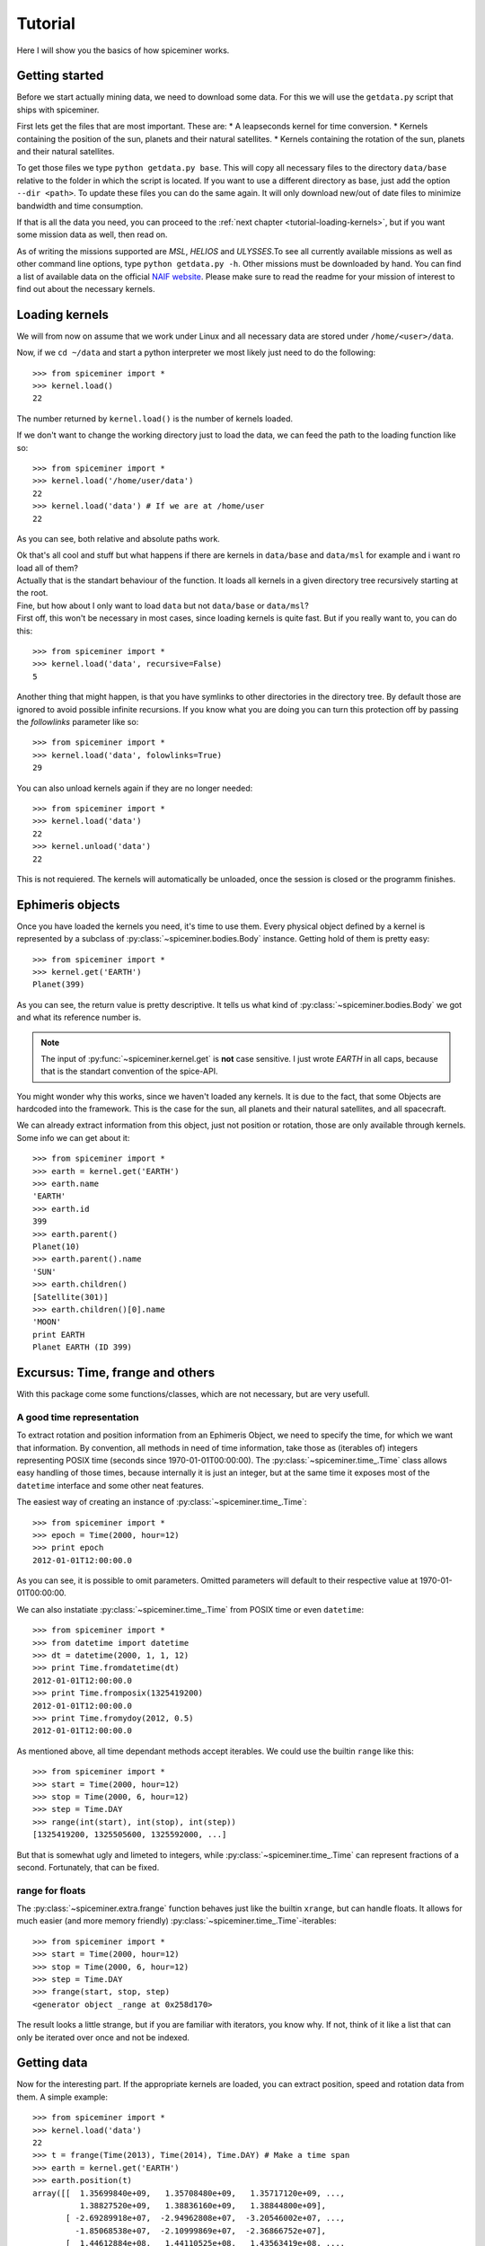 .. _tutorial:

********
Tutorial
********
Here I will show you the basics of how spiceminer works.


.. _tutorial-getting-started:

Getting started
===============
Before we start actually mining data, we need to download some data. For this
we will use the ``getdata.py`` script that ships with spiceminer.

First lets get the files that are most important. These are:
* A leapseconds kernel for time conversion.
* Kernels containing the position of the sun, planets and their natural satellites.
* Kernels containing the rotation of the sun, planets and their natural satellites.

To get those files we type ``python getdata.py base``. This will copy all
necessary files to the directory ``data/base`` relative to the folder in which
the script is located. If you want to use a different directory as base, just
add the option ``--dir <path>``. To update these files you can do the same
again. It will only download new/out of date files to minimize bandwidth and
time consumption.

If that is all the data you need, you can proceed to the
:ref:`next chapter <tutorial-loading-kernels>`, but if you want some mission
data as well, then read on.

As of writing the missions supported are *MSL*, *HELIOS* and *ULYSSES*.To see
all currently available missions as well as other command line options, type
``python getdata.py -h``. Other missions must be downloaded by hand. You can
find a list of available data on the official
`NAIF website <http://naif.jpl.nasa.gov/naif/data_operational.html>`_. Please
make sure to read the readme for your mission of interest to find out about
the necessary kernels.


.. _tutorial-loading-kernels:

Loading kernels
===============
We will from now on assume that we work under Linux and all necessary data are
stored under ``/home/<user>/data``.

Now, if we ``cd ~/data`` and start a python interpreter we most likely just
need to do the following::

    >>> from spiceminer import *
    >>> kernel.load()
    22

The number returned by ``kernel.load()`` is the number of kernels loaded.

If we don't want to change the working directory just to load the data, we can
feed the path to the loading function like so::

    >>> from spiceminer import *
    >>> kernel.load('/home/user/data')
    22
    >>> kernel.load('data') # If we are at /home/user
    22

As you can see, both relative and absolute paths work.

| Ok that's all cool and stuff but what happens if there are kernels in
  ``data/base`` and ``data/msl`` for example and i want ro load all of them?
| Actually that is the standart behaviour of the function. It loads all kernels
  in a given directory tree recursively starting at the root.

| Fine, but how about I only want to load ``data`` but not ``data/base`` or
  ``data/msl``?
| First off, this won't be necessary in most cases, since loading kernels is
  quite fast. But if you really want to, you can do this:

::

    >>> from spiceminer import *
    >>> kernel.load('data', recursive=False)
    5

Another thing that might happen, is that you have symlinks to other directories
in the directory tree. By default those are ignored to avoid possible infinite
recursions. If you know what you are doing you can turn this protection off by
passing the *followlinks* parameter like so::

    >>> from spiceminer import *
    >>> kernel.load('data', folowlinks=True)
    29

You can also unload kernels again if they are no longer needed::

    >>> from spiceminer import *
    >>> kernel.load('data')
    22
    >>> kernel.unload('data')
    22

This is not requiered. The kernels will automatically be unloaded, once the
session is closed or the programm finishes.


.. _tutorial-ephimeris-objects:

Ephimeris objects
=================
Once you have loaded the kernels you need, it's time to use them. Every
physical object defined by a kernel is represented by a subclass of
:py:class:`~spiceminer.bodies.Body` instance. Getting hold of them is pretty
easy::

    >>> from spiceminer import *
    >>> kernel.get('EARTH')
    Planet(399)

As you can see, the return value is pretty descriptive. It tells us what kind
of :py:class:`~spiceminer.bodies.Body` we got and what its reference number
is.

.. NOTE:: The input of :py:func:`~spiceminer.kernel.get` is **not** case
   sensitive. I just wrote *EARTH* in all caps, because that is the standart
   convention of the spice-API.

You might wonder why this works, since we haven't loaded any kernels. It is due
to the fact, that some Objects are hardcoded into the framework. This is the
case for the sun, all planets and their natural satellites, and all spacecraft.

We can already extract information from this object, just not position or
rotation, those are only available through kernels. Some info we can get about
it::

    >>> from spiceminer import *
    >>> earth = kernel.get('EARTH')
    >>> earth.name
    'EARTH'
    >>> earth.id
    399
    >>> earth.parent()
    Planet(10)
    >>> earth.parent().name
    'SUN'
    >>> earth.children()
    [Satellite(301)]
    >>> earth.children()[0].name
    'MOON'
    print EARTH
    Planet EARTH (ID 399)


.. _tutorial-excursus:

Excursus: Time, frange and others
=================================
With this package come some functions/classes, which are not necessary, but
are very usefull.


.. _tutorial-excursus-time:

A good time representation
--------------------------
To extract rotation and position information from an Ephimeris Object, we need
to specify the time, for which we want that information. By convention, all
methods in need of time information, take those as (iterables of) integers
representing POSIX time (seconds since 1970-01-01T00:00:00). The
:py:class:`~spiceminer.time_.Time` class allows easy handling of those times,
because internally it is just an integer, but at the same time it exposes most
of the ``datetime`` interface and some other neat features.

The easiest way of creating an instance of :py:class:`~spiceminer.time_.Time`::

    >>> from spiceminer import *
    >>> epoch = Time(2000, hour=12)
    >>> print epoch
    2012-01-01T12:00:00.0

As you can see, it is possible to omit parameters. Omitted parameters will
default to their respective value at 1970-01-01T00:00:00.

We can also instatiate :py:class:`~spiceminer.time_.Time` from POSIX time or
even ``datetime``::

    >>> from spiceminer import *
    >>> from datetime import datetime
    >>> dt = datetime(2000, 1, 1, 12)
    >>> print Time.fromdatetime(dt)
    2012-01-01T12:00:00.0
    >>> print Time.fromposix(1325419200)
    2012-01-01T12:00:00.0
    >>> print Time.fromydoy(2012, 0.5)
    2012-01-01T12:00:00.0

As mentioned above, all time dependant methods accept iterables. We could use
the builtin ``range`` like this::

    >>> from spiceminer import *
    >>> start = Time(2000, hour=12)
    >>> stop = Time(2000, 6, hour=12)
    >>> step = Time.DAY
    >>> range(int(start), int(stop), int(step))
    [1325419200, 1325505600, 1325592000, ...]

But that is somewhat ugly and limeted to integers, while
:py:class:`~spiceminer.time_.Time` can represent fractions of a second.
Fortunately, that can be fixed.


.. _tutorial-excursus-frange:

range for floats
----------------
The :py:class:`~spiceminer.extra.frange` function behaves just like the builtin
``xrange``, but can handle floats. It allows for much easier (and more memory
friendly) :py:class:`~spiceminer.time_.Time`-iterables::

    >>> from spiceminer import *
    >>> start = Time(2000, hour=12)
    >>> stop = Time(2000, 6, hour=12)
    >>> step = Time.DAY
    >>> frange(start, stop, step)
    <generator object _range at 0x258d170>

The result looks a little strange, but if you are familiar with iterators, you
know why. If not, think of it like a list that can only be iterated over once
and not be indexed.


.. _tutorial-getting-data:

Getting data
============
Now for the interesting part. If the appropriate kernels are loaded, you can
extract position, speed and rotation data from them. A simple example::

    >>> from spiceminer import *
    >>> kernel.load('data')
    22
    >>> t = frange(Time(2013), Time(2014), Time.DAY) # Make a time span
    >>> earth = kernel.get('EARTH')
    >>> earth.position(t)
    array([[  1.35699840e+09,   1.35708480e+09,   1.35717120e+09, ...,
              1.38827520e+09,   1.38836160e+09,   1.38844800e+09],
           [ -2.69289918e+07,  -2.94962808e+07,  -3.20546002e+07, ...,
             -1.85068538e+07,  -2.10999869e+07,  -2.36866752e+07],
           [  1.44612884e+08,   1.44110525e+08,   1.43563419e+08, ...,
              1.45947604e+08,   1.45592016e+08,   1.45190880e+08],
           [ -3.95472912e+03,  -3.94411592e+03,  -3.95337411e+03, ...,
             -4.59965922e+03,  -4.67683468e+03,  -4.74105184e+03]])

Here we got the x,y,z coordinates of the earth relative to the sun using the
*ECLIPJ2000* reference frame over the time of 1 year. The format of the
returned array is::

     array([[time,    time,    time,    time,    time,    time,    time,    time]
            [x_pos,   x_pos,   x_pos,   x_pos,   x_pos,   x_pos,   x_pos,   x_pos]
            [y_pos,   y_pos,   y_pos,   y_pos,   y_pos,   y_pos,   y_pos,   y_pos]
            [z_pos,   z_pos,   z_pos,   z_pos,   z_pos,   z_pos,   z_pos,   z_pos]])

We can of course change the reference Frame and the observer. For example, we
can check the position of the Curiosity rover on the Mars surface::

    >>> from spiceminer import *
    >>> kernel.load('data')
    22
    >>> t = frange(Time(2012), Time(2012, 6), Time.DAY)
    >>> mars = kernel.get('mars')
    >>> msl_rover = kernel.get('msl_rover')
    >>> msl_rover.position(t, observer=mars, frame=mars)
    array(...)




.. _tutorial-advanced-examples:

Advanced examples
=================
Measure the angular tilt of the mars rover curiosity relative to its position
on Mars::

    >>> from spiceminer import *
    >>> import numpy as np
    >>> kernel.load('data')
    22
    >>> t = list(frange(Time(2012,10), Time(2013, 3), Time.HOUR))
    >>> z = np.array([0, 0, 1])
    >>> mars = kernel.get('MARS')
    >>> rover = kernel.get('MSL_ROVER')
    >>> pos = rover.position(t, mars, mars)
    >>> rot = rover.rotation(t, mars)
    >>> rad = np.array([angle(r.dot(-z), pos[1:, i]) for i, r in enumerate(rot)])
    >>> rad
    array([ 0.07098081,  0.07098081,  0.07098081, ...,  0.08967051,
            0.08967051,  0.08967051])



